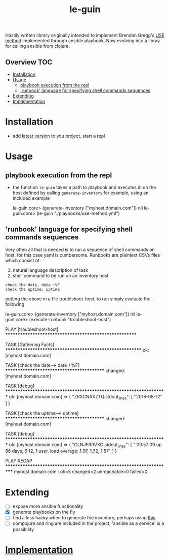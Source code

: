 # -*- mode:org -*-
#+TITLE: le-guin
#+STARTUP: indent
#+OPTIONS: toc:nil
Hastily written library originally intended to implement Brendan Gregg's [[http://www.brendangregg.com/usemethod.html][USE method]] implemented through ansible playbook.  Now evolving into a libray for calling ansible from clojure.
** Overview :TOC:
- [[#installation][Installation]]
- [[#usage][Usage]]
  - [[#playbook-execution-from-the-repl][playbook execution from the repl]]
  - [[#runbook-language-for-specifying-shell-commands-sequences]['runbook' language for specifying shell commands sequences]]
- [[#extending][Extending]]
- [[#implementation][Implementation]]

* Installation
  - add [[https://img.shields.io/clojars/v/le-guin.svg][latest version]] to you project, start a repl
* Usage
** playbook execution from the repl
   - the function ~le-guin~ takes a path to playbook and executes in on the host defined by calling ~generate-inventory~ for example, using an included example
     #+BEGIN_EXAMPLE clojure
         le-guin.core>  (generate-inventory ["myhost.domain.com"])
         nil
         le-guin.core> (le-guin "./playbooks/use-method.yml")
     #+END_EXAMPLE
** 'runbook' language for specifying shell commands sequences
   Very often all that is needed is to run a sequence of shell commands on host, for this case yaml is cumbersome.  Runbooks are plaintext CSVs files which consist of:
    1. natural language description of task
    2. shell command to be run on an inventory host
    
    #+BEGIN_EXAMPLE
    check the date, date +%F
    check the uptime, uptime
    #+END_EXAMPLE

    putting the above in a file troublshoot-host, to run simply evaluate the following
    
    #+BEGIN_EXAMPLE clojure
    le-guin.core>  (generate-inventory ["myhost.domain.com"])
    nil
    le-guin.core>  (execute-runbook "troubleshoot-host")

    PLAY [troubleshoot-host] *******************************************************

    TASK [Gathering Facts] *********************************************************
    ok: [myhost.domain.com]

    TASK [check the date------> date +%F] ******************************************
    changed: [myhost.domain.com]

    TASK [debug] *******************************************************************
    ok: [myhost.domain.com] => {
        "ZRXCNAXZTQ.stdout_lines": [
            "2018-08-12"
        ]
    }

    TASK [check the uptime------> uptime] ******************************************
    changed: [myhost.domain.com]

    TASK [debug] *******************************************************************
    ok: [myhost.domain.com] => {
        "CLNJFRRVXC.stdout_lines": [
            " 09:57:09 up 86 days,  6:12,  1 user,  load average: 1.97, 1.72, 1.57"
        ]
    }

    PLAY RECAP *********************************************************************
    myhost.domain.com : ok=5    changed=2    unreachable=0    failed=0   
    #+END_EXAMPLE


* Extending
  - [ ] expose more ansible functionality
  - [X] generate playbooks on the fly
  - [ ] find a less hacky when to generate the inventory, perhaps using [[https://github.com/pieterbreed/ansible-inventory-clj][this]]
  - [ ] compojure and ring are included in the project, 'ansible as a service' is a possibility
* [[file:src/le_guin/core.org][Implementation]]
